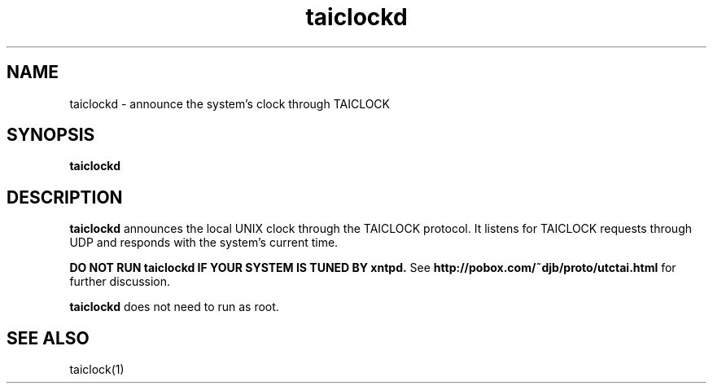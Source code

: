 .TH taiclockd 1
.SH NAME
taiclockd \- announce the system's clock through TAICLOCK
.SH SYNOPSIS
.B taiclockd
.SH DESCRIPTION
.B taiclockd
announces the local UNIX clock through the TAICLOCK protocol.
It listens for TAICLOCK requests through UDP
and responds with the system's current time.

.B DO NOT RUN taiclockd IF YOUR SYSTEM IS TUNED BY xntpd.
See
.B http://pobox.com/~djb/proto/utctai.html
for further discussion.

.B taiclockd
does not need to run as root.
.SH "SEE ALSO"
taiclock(1)
